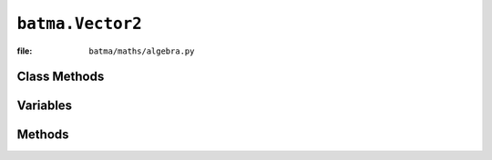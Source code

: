 ``batma.Vector2``
=================

:file: ``batma/maths/algebra.py``

.. class:: batma.Vector2


Class Methods
-------------

.. data:: vector2.Zero
.. data:: vector2.One
.. data:: vector2.Random
.. data:: vector2.NormRandom


Variables
---------

.. data:: vector2.x
.. data:: vector2.y


Methods
-------

.. function:: vector2.__init__(x=0, y=0)
.. function:: vector2.copy()
.. function:: vector2.int()
.. function:: vector2.magnitue()
.. function:: vector2.magnitude_squared()
.. function:: vector2.normalize()
.. function:: vector2.normalized()
.. function:: vector2.dot(other)
.. function:: vector2.cross()
.. function:: vector2.reflect(normal)
.. function:: vector2.angle(other)
.. function:: vector2.project(other)